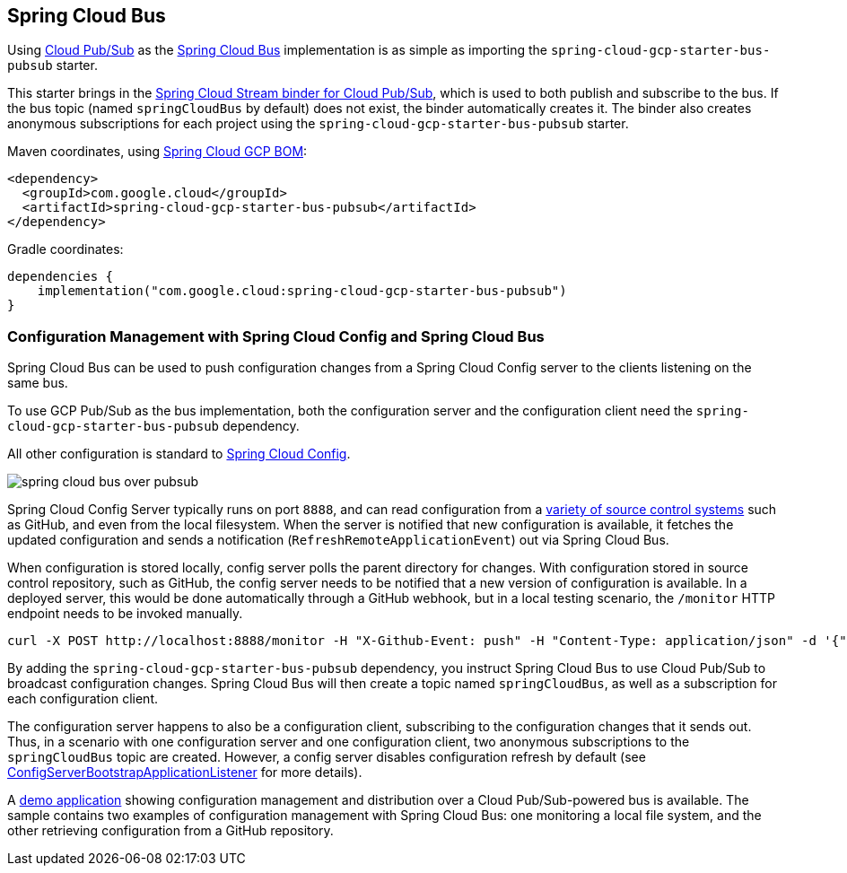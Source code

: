 == Spring Cloud Bus
ifndef::imagesdir[:imagesdir: images]
ifdef::env-github,env-browser[:outfilesuffix: .adoc]

Using link:https://cloud.google.com/pubsub/[Cloud Pub/Sub] as the link:https://spring.io/projects/spring-cloud-bus[Spring Cloud Bus] implementation is as simple as importing the `spring-cloud-gcp-starter-bus-pubsub` starter.

This starter brings in the <<spring-stream#_spring_cloud_stream,Spring Cloud Stream binder for Cloud Pub/Sub>>, which is used to both publish and subscribe to the bus.
If the bus topic (named `springCloudBus` by default) does not exist, the binder automatically creates it.
The binder also creates anonymous subscriptions for each project using the `spring-cloud-gcp-starter-bus-pubsub` starter.


Maven coordinates, using <<getting-started.adoc#_bill_of_materials, Spring Cloud GCP BOM>>:

[source,xml]
----
<dependency>
  <groupId>com.google.cloud</groupId>
  <artifactId>spring-cloud-gcp-starter-bus-pubsub</artifactId>
</dependency>
----

Gradle coordinates:

[source,groovy]
----
dependencies {
    implementation("com.google.cloud:spring-cloud-gcp-starter-bus-pubsub")
}
----

=== Configuration Management with Spring Cloud Config and Spring Cloud Bus

Spring Cloud Bus can be used to push configuration changes from a Spring Cloud Config server to the clients listening on the same bus.

To use GCP Pub/Sub as the bus implementation, both the configuration server and the configuration client need the `spring-cloud-gcp-starter-bus-pubsub` dependency.

All other configuration is standard to https://spring.io/projects/spring-cloud-config[Spring Cloud Config].

image::spring_cloud_bus_over_pubsub.png[]

Spring Cloud Config Server typically runs on port `8888`, and can read configuration from a link:https://cloud.spring.io/spring-cloud-config/spring-cloud-config.html#_environment_repository[variety of source control systems] such as GitHub, and even from the local filesystem.
When the server is notified that new configuration is available, it fetches the updated configuration and sends a notification (`RefreshRemoteApplicationEvent`) out via Spring Cloud Bus.

When configuration is stored locally, config server polls the parent directory for changes.
With configuration stored in source control repository, such as GitHub, the config server needs to be notified that a new version of configuration is available.
In a deployed server, this would be done automatically through a GitHub webhook, but in a local testing scenario, the `/monitor` HTTP endpoint needs to be invoked manually.

----
curl -X POST http://localhost:8888/monitor -H "X-Github-Event: push" -H "Content-Type: application/json" -d '{"commits": [{"modified": ["application.properties"]}]}'
----

By adding the `spring-cloud-gcp-starter-bus-pubsub` dependency, you instruct Spring Cloud Bus to use Cloud Pub/Sub to broadcast configuration changes.
Spring Cloud Bus will then create a topic named `springCloudBus`, as well as a subscription for each configuration client.

The configuration server happens to also be a configuration client, subscribing to the configuration changes that it sends out.
Thus, in a scenario with one configuration server and one configuration client, two anonymous subscriptions to the `springCloudBus` topic are created.
However, a config server disables configuration refresh by default (see link:https://static.javadoc.io/org.springframework.cloud/spring-cloud-config-server/2.1.0.RELEASE/index.html[ConfigServerBootstrapApplicationListener] for more details).

A https://github.com/GoogleCloudPlatform/spring-cloud-gcp/tree/main/spring-cloud-gcp-samples/spring-cloud-gcp-pubsub-bus-config-sample[demo application] showing configuration management and distribution over a Cloud Pub/Sub-powered bus is available.
The sample contains two examples of configuration management with Spring Cloud Bus: one monitoring a local file system, and the other retrieving configuration from a GitHub repository.
